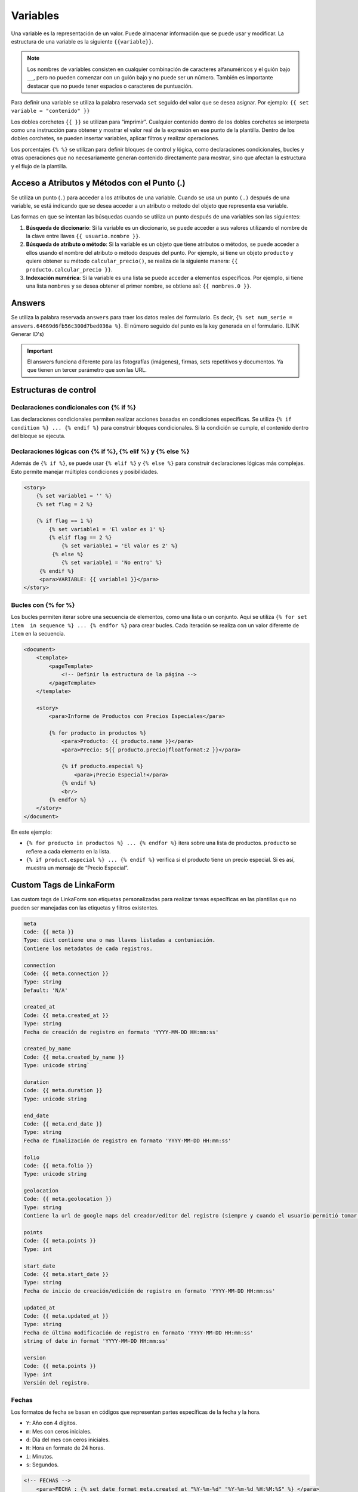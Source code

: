 =========
Variables
=========

Una variable es la representación de un valor. Puede almacenar
información que se puede usar y modificar. La estructura de una variable
es la siguiente ``{{variable}}``.

.. note::
   Los nombres de variables consisten en cualquier combinación de
   caracteres alfanuméricos y el guión bajo ``__``, pero no pueden
   comenzar con un guión bajo y no puede ser un número. También es
   importante destacar que no puede tener espacios o caracteres de
   puntuación.

Para definir una variable se utiliza la palabra reservada ``set``
seguido del valor que se desea asignar. Por ejemplo:
``{{ set variable = "contenido" }}``

Los dobles corchetes ``{{ }}`` se utilizan para “imprimir”. Cualquier
contenido dentro de los dobles corchetes se interpreta como una
instrucción para obtener y mostrar el valor real de la expresión en ese
punto de la plantilla. Dentro de los dobles corchetes, se pueden
insertar variables, aplicar filtros y realizar operaciones.

Los porcentajes ``{% %}`` se utilizan para definir bloques de control y
lógica, como declaraciones condicionales, bucles y otras operaciones que
no necesariamente generan contenido directamente para mostrar, sino que
afectan la estructura y el flujo de la plantilla.

Acceso a Atributos y Métodos con el Punto (.)
---------------------------------------------

Se utiliza un punto (``.``) para acceder a los atributos de una
variable. Cuando se usa un punto ``(.)`` después de una variable, se
está indicando que se desea acceder a un atributo o método del objeto
que representa esa variable.

Las formas en que se intentan las búsquedas cuando se utiliza un punto
después de una variables son las siguientes:

1. **Búsqueda de diccionario**: Si la variable es un diccionario, se
   puede acceder a sus valores utilizando el nombre de la clave entre
   llaves ``{{ usuario.nombre }}``.

2. **Búsqueda de atributo o método**: Si la variable es un objeto que
   tiene atributos o métodos, se puede acceder a ellos usando el nombre
   del atributo o método después del punto. Por ejemplo, si tiene un
   objeto ``producto`` y quiere obtener su método ``calcular_precio()``,
   se realiza de la siguiente manera:
   ``{{ producto.calcular_precio }}``.

3. **Indexación numérica**: Si la variable es una lista se puede acceder
   a elementos específicos. Por ejemplo, si tiene una lista ``nombres``
   y se desea obtener el primer nombre, se obtiene así:
   ``{{ nombres.0 }}``.

Answers
-------

Se utiliza la palabra reservada ``answers`` para traer los datos reales
del formulario. Es decir,
``{% set num_serie = answers.64669d6fb56c300d7bed036a %}``. El número
seguido del punto es la key generada en el formulario. (LINK Generar ID's)

.. important::

   El answers funciona diferente para las fotografías (imágenes),
   firmas, sets repetitivos y documentos. Ya que tienen un tercer
   parámetro que son las URL.



Estructuras de control
----------------------

Declaraciones condicionales con {% if %}
^^^^^^^^^^^^^^^^^^^^^^^^^^^^^^^^^^^^^^^^

Las declaraciones condicionales permiten realizar acciones basadas en
condiciones específicas. Se utiliza
``{% if condition %} ... {% endif %}`` para construir bloques
condicionales. Si la condición se cumple, el contenido dentro del bloque
se ejecuta.

Declaraciones lógicas con {% if %}, {% elif %} y {% else %}
^^^^^^^^^^^^^^^^^^^^^^^^^^^^^^^^^^^^^^^^^^^^^^^^^^^^^^^^^^^

Además de ``{% if %}``, se puede usar ``{% elif %}`` y ``{% else %}``
para construir declaraciones lógicas más complejas. Esto permite manejar
múltiples condiciones y posibilidades.

.. code:: xml

   <story>
       {% set variable1 = '' %}
       {% set flag = 2 %}

       {% if flag == 1 %}
           {% set variable1 = 'El valor es 1' %}
           {% elif flag == 2 %}
               {% set variable1 = 'El valor es 2' %}
            {% else %}
               {% set variable1 = 'No entro' %}
        {% endif %}
        <para>VARIABLE: {{ variable1 }}</para>
   </story>

Bucles con {% for %}
^^^^^^^^^^^^^^^^^^^^

Los bucles permiten iterar sobre una secuencia de elementos, como una
lista o un conjunto. Aquí se utiliza
``{% for set item  in sequence %} ... {% endfor %}`` para crear bucles.
Cada iteración se realiza con un valor diferente de ``item`` en la
secuencia.

.. code:: xml

   <document>
       <template>
           <pageTemplate>
               <!-- Definir la estructura de la página -->
           </pageTemplate>
       </template>
       
       <story>
           <para>Informe de Productos con Precios Especiales</para>
           
           {% for producto in productos %}
               <para>Producto: {{ producto.name }}</para>
               <para>Precio: ${{ producto.precio|floatformat:2 }}</para>
               
               {% if producto.especial %}
                   <para>¡Precio Especial!</para>
               {% endif %}
               <br/>
           {% endfor %}
       </story>
   </document>

En este ejemplo:

-  ``{% for producto in productos %} ... {% endfor %}`` itera sobre una
   lista de productos. ``producto`` se refiere a cada elemento en la
   lista.
-  ``{% if product.especial %} ... {% endif %}`` verifica si el producto
   tiene un precio especial. Si es así, muestra un mensaje de “Precio
   Especial”.

Custom Tags de LinkaForm
------------------------

Las custom tags de LinkaForm son etiquetas personalizadas para realizar
tareas específicas en las plantillas que no pueden ser manejadas con las
etiquetas y filtros existentes.

.. code:: xml

   meta
   Code: {{ meta }}
   Type: dict contiene una o mas llaves listadas a contuniación.
   Contiene los metadatos de cada registros.

   connection
   Code: {{ meta.connection }}
   Type: string
   Default: 'N/A'

   created_at
   Code: {{ meta.created_at }}
   Type: string
   Fecha de creación de registro en formato 'YYYY-MM-DD HH:mm:ss'

   created_by_name
   Code: {{ meta.created_by_name }}
   Type: unicode string`

   duration
   Code: {{ meta.duration }}
   Type: unicode string

   end_date
   Code: {{ meta.end_date }}
   Type: string
   Fecha de finalización de registro en formato 'YYYY-MM-DD HH:mm:ss'

   folio
   Code: {{ meta.folio }}
   Type: unicode string

   geolocation
   Code: {{ meta.geolocation }}
   Type: string
   Contiene la url de google maps del creador/editor del registro (siempre y cuando el usuario permitió tomar la geolocalización)

   points
   Code: {{ meta.points }}
   Type: int

   start_date
   Code: {{ meta.start_date }}
   Type: string
   Fecha de inicio de creación/edición de registro en formato 'YYYY-MM-DD HH:mm:ss'

   updated_at 
   Code: {{ meta.updated_at }}
   Type: string
   Fecha de última modificación de registro en formato 'YYYY-MM-DD HH:mm:ss'
   string of date in format 'YYYY-MM-DD HH:mm:ss'

   version
   Code: {{ meta.points }}
   Type: int
   Versión del registro.

Fechas
^^^^^^

Los formatos de fecha se basan en códigos que representan partes
específicas de la fecha y la hora.

-  ``Y``: Año con 4 dígitos.
-  ``m``: Mes con ceros iniciales.
-  ``d``: Día del mes con ceros iniciales.
-  ``H``: Hora en formato de 24 horas.
-  ``i``: Minutos.
-  ``s``: Segundos.

.. code:: xml

   <!-- FECHAS -->
       <para>FECHA : {% set_date_format meta.created_at "%Y-%m-%d" "%Y-%m-%d %H:%M:%S" %} </para>
       
       <para >MES: {% get_month_txt answers.64c194dd696a295c093ef0a6 %} </para>
       
       <para>DÍA: {% get_day_txt answers.64c194dd696a295c093ef0a6 %} </para>
       
   <para>DÍA ACTUAL: {% get_today "%d/%m/%Y %H:%M" %} </para>

Cantidades
^^^^^^^^^^

Realizar operaciones con cantidades se utiliza la palabra reservada
``arithmetic`` .

.. code:: xml

     
      <!-- CANTIDADES -->
      {% set  dinero1 = 5000.950 %}
      <para >DINERO: {% money_format dinero1 decimal_precision=0 thousand_separator='.' %}</para>

      {% set  valor1 = 0 %}
      {% set  valor2 = 5 %}
      {% set  resultado = 0 %}
      {% arithmetic 'resultado' 'valor1' '+' 'valor2' %}
      <para >SUMA: {{ resultado }}</para>


      {% set  valor1 = 5 %}
      {% set  valor2 = 10 %}
      {% set  resultado = 0 %}   
      {% arithmetic 'resultado' 'valor2' '-' 'valor1' %}
      <para >Resta: {{ resultado }}</para>
      
      
      {% set  valor1 = 5 %}
      {% set  valor2 = 10 %}
      {% set  resultado = 0 %}
      {% arithmetic 'resultado' 'valor2' '*' 'valor1' %}
      <para >Multiplicación: {{ resultado }}</para>
      
      
      {% set  valor1 = 5 %}
      {% set  valor2 = 10 %}
      {% set  resultado = 0 %}
      {% arithmetic 'resultado' 'valor2' '/' 'valor1' %}
      <para >División: {{ resultado }}</para>
      
      
      {% set  valor = 5 %}
      <para >NOMBRE: {% number_to_txt valor %}</para>
      <para >NOMBRE:  {% number_to_txt valor 'PESOS M/CTE'%}</para>

Concatenar
----------

Se refiere a la acción de unir o combinar múltiples cadenas de texto o
valores en una sola cadena. La concatenación es útil cuando se desea
combinar información de diferentes variables o campos para presentarla
de manera conjunta en tus plantillas. Se utiliza la palabra reservada
``concat``.

.. code:: xml

   <!-- CONCAT && AD -->
   {% set count = 0 %}
   {% set string = '' %}

      {% for l in answers.64669d6fb56c300d7bed036d %}
         {% add_total 'count' 1 %}
         {% concat 'string' count 'True' %}
         
         <para> Iteración: {{ count }} </para>
      {% endfor %}
      <para> Concatenación: {{ string }} </para>

Imágenes
--------

**Rutas de Imágenes:** Antes de imprimir las imágenes es importante
obtener la ruta o URL de la imagen. Esta ruta es una URL pública
generada por LinkaForm.

.. code:: xml

   <!-- IMÁGENES -->
   <para> Imágen: </para>

   {% if answers.64c0644e130ce40b760135cd.0.file_url %}
      <imageAndFlowables
         imageName="{% get_thumbnail answers.64c0644e130ce40b760135cd.0.file_url %}"
         imageWidth="10cm"
         imageHeight="6cm"
         imageSide="left"
         imageLeftPadding="4cm"
      />
   {% endif %}


En esta sección, se exploró cómo utilizar Django Template Language en el
contexto de RML (Report Markup Language). Se presentó la forma de
trabajar con variables, controlar el flujo de contenido con
declaraciones condicionales y bucles, y cómo pasar y acceder a datos en
las plantillas. También se mostraron custom tags (etiquetas
personalizadas) para tareas específicas y cómo trabajar con imágenes en
los documentos generados. Estas tags permiten crear plantillas dinámicas
y generar plantillas a la medida.

